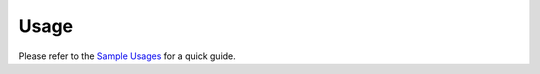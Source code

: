 =====
Usage
=====

Please refer to the `Sample Usages <../README.rst#Sample Usages>`_ for a quick guide.
